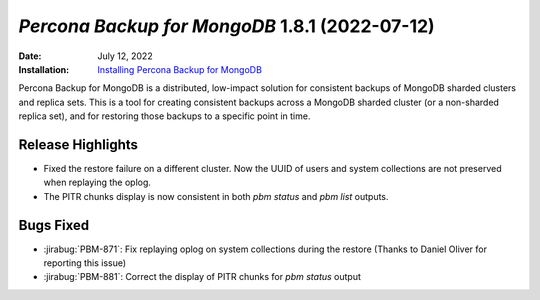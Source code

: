 .. _PBM-1.8.1:

================================================================================
*Percona Backup for MongoDB* 1.8.1 (2022-07-12)
================================================================================

:Date: July 12, 2022
:Installation: `Installing Percona Backup for MongoDB <https://www.percona.com/doc/percona-backup-mongodb/installation.html>`_

Percona Backup for MongoDB is a distributed, low-impact solution for consistent backups of MongoDB sharded clusters and replica sets. This is a tool for creating consistent backups across a MongoDB sharded cluster (or a non-sharded replica set), and for restoring
those backups to a specific point in time. 

Release Highlights
=====================

* Fixed the restore failure on a different cluster. Now the UUID of users and system collections are not preserved when replaying the oplog. 
* The PITR chunks display is now consistent in both `pbm status` and `pbm list` outputs. 


Bugs Fixed
================================================================================

* :jirabug:`PBM-871`: Fix replaying oplog on system collections during the restore (Thanks to Daniel Oliver for reporting this issue)
* :jirabug:`PBM-881`: Correct the display of PITR chunks for `pbm status` output



